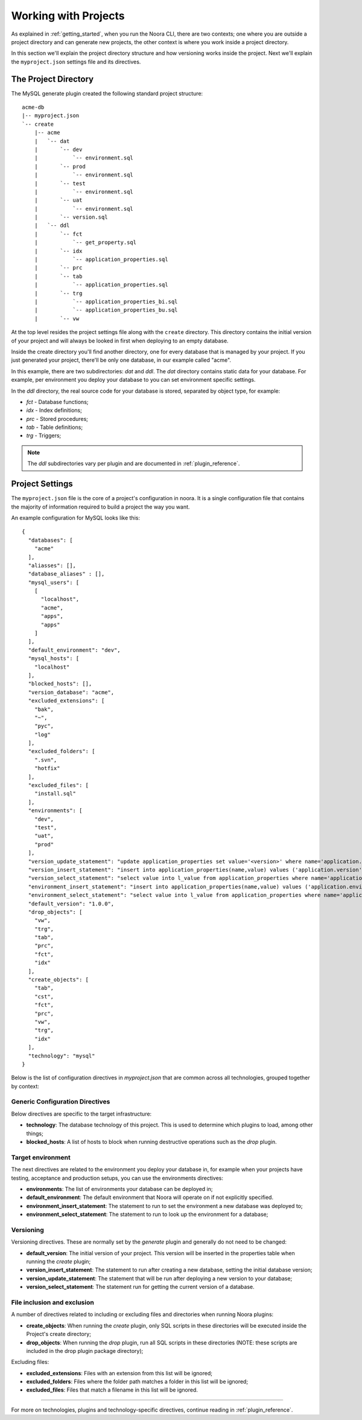 .. _working_with_projects:

Working with Projects
=====================

As explained in :ref:`getting_started`, when you run the Noora CLI, there are two contexts; one where you are outside a project directory and can generate new projects, the other context is where you work inside a project directory.

In this section we'll explain the project directory structure and how versioning works inside the project. Next we'll explain the ``myproject.json`` settings file and its directives.


The Project Directory
---------------------

The MySQL generate plugin created the following standard project structure::

  acme-db
  |-- myproject.json
  `-- create
      |-- acme
      |   `-- dat
      |       `-- dev
      |           `-- environment.sql
      |       `-- prod
      |           `-- environment.sql
      |       `-- test
      |           `-- environment.sql
      |       `-- uat
      |           `-- environment.sql
      |       `-- version.sql
      |   `-- ddl
      |       `-- fct
      |           `-- get_property.sql
      |       `-- idx
      |           `-- application_properties.sql
      |       `-- prc
      |       `-- tab
      |           `-- application_properties.sql
      |       `-- trg
      |           `-- application_properties_bi.sql
      |           `-- application_properties_bu.sql
      |       `-- vw

At the top level resides the project settings file along with the ``create`` directory. This directory contains the initial version of your project and will always be looked in first when deploying to an empty database.

Inside the create directory you'll find another directory, one for every database that is managed by your project. If you just generated your project, there'll be only one database, in our example called "acme".

In this example, there are two subdirectories: `dat` and `ddl`. The `dat` directory contains static data for your database. For example, per environment you deploy your database to you can set environment specific settings.

In the `ddl` directory, the real source code for your database is stored, separated by object type, for example:

* `fct` - Database functions;
* `idx` - Index definitions;
* `prc` - Stored procedures;
* `tab` - Table definitions;
* `trg` - Triggers;

.. NOTE::

  The `ddl` subdirectories vary per plugin and are documented in :ref:`plugin_reference`.


Project Settings
----------------

The ``myproject.json`` file is the core of a project's configuration in noora. It is a single configuration file that contains the majority of information required to build a project the way you want.

An example configuration for MySQL looks like this::

  {
    "databases": [
      "acme"
    ],
    "aliasses": [],
    "database_aliases" : [],
    "mysql_users": [
      [
        "localhost",
        "acme",
        "apps",
        "apps"
      ]
    ],
    "default_environment": "dev",
    "mysql_hosts": [
      "localhost"
    ],
    "blocked_hosts": [],
    "version_database": "acme",
    "excluded_extensions": [
      "bak",
      "~",
      "pyc",
      "log"
    ],
    "excluded_folders": [
      ".svn",
      "hotfix"
    ],
    "excluded_files": [
      "install.sql"
    ],
    "environments": [
      "dev",
      "test",
      "uat",
      "prod"
    ],
    "version_update_statement": "update application_properties set value='<version>' where name='application.version';",
    "version_insert_statement": "insert into application_properties(name,value) values ('application.version','<version>');",
    "version_select_statement": "select value into l_value from application_properties where name='application.version';",
    "environment_insert_statement": "insert into application_properties(name,value) values ('application.environment','<environment>');",
    "environment_select_statement": "select value into l_value from application_properties where name='application.environment';",
    "default_version": "1.0.0",
    "drop_objects": [
      "vw",
      "trg",
      "tab",
      "prc",
      "fct",
      "idx"
    ],
    "create_objects": [
      "tab",
      "cst",
      "fct",
      "prc",
      "vw",
      "trg",
      "idx"
    ],
    "technology": "mysql"
  }


Below is the list of configuration directives in `myproject.json` that are common across all technologies, grouped together by context:

Generic Configuration Directives
^^^^^^^^^^^^^^^^^^^^^^^^^^^^^^^^

Below directives are specific to the target infrastructure:

* **technology**: The database technology of this project. This is used to determine which plugins to load, among other things;
* **blocked_hosts**: A list of hosts to block when running destructive operations such as the *drop* plugin.

Target environment
^^^^^^^^^^^^^^^^^^

The next directives are related to the environment you deploy your database in, for example when your projects have testing, acceptance and production setups, you can use the environments directives:

* **environments**: The list of environments your database can be deployed in;
* **default_environment**: The default environment that Noora will operate on if not explicitly specified.
* **environment_insert_statement**: The statement to run to set the environment a new database was deployed to;
* **environment_select_statement**: The statement to run to look up the environment for a database;

Versioning
^^^^^^^^^^

Versioning directives. These are normally set by the *generate* plugin and generally do not need to be changed:

* **default_version**: The initial version of your project. This version will be inserted in the properties table when running the *create* plugin;
* **version_insert_statement**: The statement to run after creating a new database, setting the initial database version;
* **version_update_statement**: The statement that will be run after deploying a new version to your database;
* **version_select_statement**: The statement run for getting the current version of a database.

File inclusion and exclusion
^^^^^^^^^^^^^^^^^^^^^^^^^^^^

A number of directives related to including or excluding files and directories when running Noora plugins:

* **create_objects**: When running the *create* plugin, only SQL scripts in these directories will be executed inside the Project's create directory;
* **drop_objects**: When running the *drop* plugin, run all SQL scripts in these directories (NOTE: these scripts are included in the drop plugin package directory);

Excluding files:

* **excluded_extensions**: Files with an extension from this list will be ignored;
* **excluded_folders**: Files where the folder path matches a folder in this list will be ignored;
* **excluded_files**: Files that match a filename in this list will be ignored.

----

For more on technologies, plugins and technology-specific directives, continue reading in :ref:`plugin_reference`.
